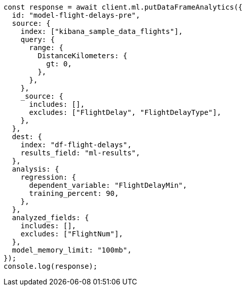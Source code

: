 // This file is autogenerated, DO NOT EDIT
// Use `node scripts/generate-docs-examples.js` to generate the docs examples

[source, js]
----
const response = await client.ml.putDataFrameAnalytics({
  id: "model-flight-delays-pre",
  source: {
    index: ["kibana_sample_data_flights"],
    query: {
      range: {
        DistanceKilometers: {
          gt: 0,
        },
      },
    },
    _source: {
      includes: [],
      excludes: ["FlightDelay", "FlightDelayType"],
    },
  },
  dest: {
    index: "df-flight-delays",
    results_field: "ml-results",
  },
  analysis: {
    regression: {
      dependent_variable: "FlightDelayMin",
      training_percent: 90,
    },
  },
  analyzed_fields: {
    includes: [],
    excludes: ["FlightNum"],
  },
  model_memory_limit: "100mb",
});
console.log(response);
----
